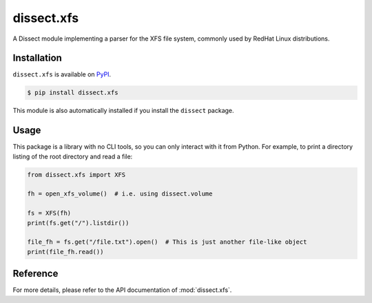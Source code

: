 dissect.xfs
===========

.. button-link:: https://github.com/fox-it/dissect.xfs
    :color: primary
    :outline:

    :octicon:`mark-github` View on GitHub

A Dissect module implementing a parser for the XFS file system, commonly used by RedHat Linux distributions.

Installation
------------

``dissect.xfs`` is available on `PyPI <https://pypi.org/project/dissect.xfs/>`_.

.. code-block:: console

    $ pip install dissect.xfs

This module is also automatically installed if you install the ``dissect`` package.

Usage
-----

This package is a library with no CLI tools, so you can only interact with it from Python. For example, to print a directory
listing of the root directory and read a file:

.. code-block:: python

    from dissect.xfs import XFS

    fh = open_xfs_volume()  # i.e. using dissect.volume

    fs = XFS(fh)
    print(fs.get("/").listdir())

    file_fh = fs.get("/file.txt").open()  # This is just another file-like object
    print(file_fh.read())


Reference
---------

For more details, please refer to the API documentation of :mod:`dissect.xfs`.
